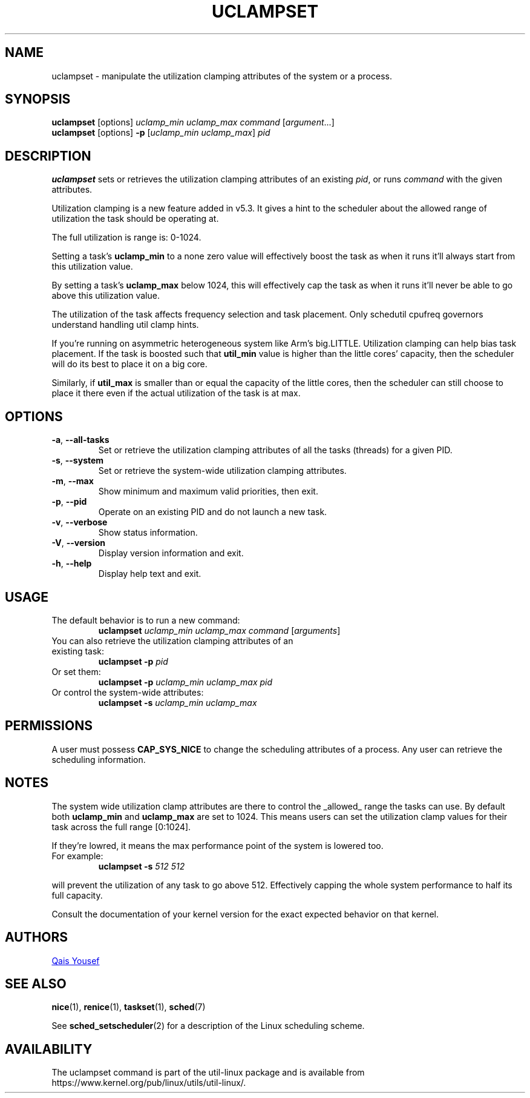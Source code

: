 .\" uclampset(1) manpage
.\"
.\" Copyright (C) 2020 Qais Yousef <qais.yousef@arm.com>
.\"
.\" This is free documentation; you can redistribute it and/or
.\" modify it under the terms of the GNU General Public License,
.\" version 2, as published by the Free Software Foundation.
.\"
.\" The GNU General Public License's references to "object code"
.\" and "executables" are to be interpreted as the output of any
.\" document formatting or typesetting system, including
.\" intermediate and printed output.
.\"
.\" This manual is distributed in the hope that it will be useful,
.\" but WITHOUT ANY WARRANTY; without even the implied warranty of
.\" MERCHANTABILITY or FITNESS FOR A PARTICULAR PURPOSE.  See the
.\" GNU General Public License for more details.
.\"
.\" You should have received a copy of the GNU General Public License along
.\" with this program; if not, write to the Free Software Foundation, Inc.,
.\" 51 Franklin Street, Fifth Floor, Boston, MA 02110-1301 USA.
.\"
.TH UCLAMPSET 1 "August 2020" "util-linux" "User Commands"
.SH NAME
uclampset \- manipulate the utilization clamping attributes of the system or
a process.
.SH SYNOPSIS
.B uclampset
[options]
.IR uclamp_min\ uclamp_max\ command\  [ argument ...]
.br
.B uclampset
[options]
.B \-p
.RI [ uclamp_min\ uclamp_max ]\  pid
.SH DESCRIPTION
.B uclampset
sets or retrieves the utilization clamping attributes of an existing \fIpid\fR,
or runs \fIcommand\fR with the given attributes.

Utilization clamping is a new feature added in v5.3. It gives a hint to the
scheduler about the allowed range of utilization the task should be operating
at.

The full utilization is range is: 0-1024.

Setting a task's
.B uclamp_min
to a none zero value  will effectively boost the task as when it runs it'll
always start from this utilization value.

By setting a task's
.B uclamp_max
below 1024, this will effectively cap the task as when it runs it'll never be
able to go above this utilization value.

The utilization of the task affects frequency selection and task placement.
Only schedutil cpufreq governors understand handling util clamp hints.

If you're running on asymmetric heterogeneous system like Arm's big.LITTLE.
Utilization clamping can help bias task placement. If the task is boosted such
that
.BR util_min
value is higher than the little cores' capacity, then the scheduler will do its
best to place it on a big core.

Similarly, if
.BR util_max
is smaller than or equal the capacity of the little cores, then the scheduler
can still choose to place it there even if the actual utilization of the task
is at max.

.SH OPTIONS
.TP
.BR \-a ,\  \-\-all-tasks
Set or retrieve the utilization clamping attributes of all the tasks (threads)
for a given PID.
.TP
.BR \-s ,\  \-\-system
Set or retrieve the system-wide utilization clamping attributes.
.TP
.BR \-m ,\  \-\-max
Show minimum and maximum valid priorities, then exit.
.TP
.BR \-p ,\  \-\-pid
Operate on an existing PID and do not launch a new task.
.TP
.BR \-v ,\  \-\-verbose
Show status information.
.TP
.BR \-V ,\  \-\-version
Display version information and exit.
.TP
.BR \-h ,\  \-\-help
Display help text and exit.
.SH USAGE
.TP
The default behavior is to run a new command:
.B uclampset
.I uclamp_min
.I uclamp_max
.IR command\  [ arguments ]
.TP
You can also retrieve the utilization clamping attributes of an existing task:
.B uclampset \-p
.I pid
.TP
Or set them:
.B uclampset \-p
.I uclamp_min
.I uclamp_max
.I pid
.TP
Or control the system-wide attributes:
.B uclampset \-s
.I uclamp_min
.I uclamp_max
.SH PERMISSIONS
A user must possess
.B CAP_SYS_NICE
to change the scheduling attributes of a process.  Any user can retrieve the
scheduling information.

.SH NOTES
The system wide utilization clamp attributes are there to control the _allowed_
range the tasks can use. By default both
.BR uclamp_min
and
.BR uclamp_max
are set to 1024. This means users can set the utilization clamp values for
their task across the full range [0:1024].

If they're lowred, it means the max performance point of the system is lowered
too.
.TP
For example:
.B uclampset \-s
.I 512
.I 512
.PP
will prevent the utilization of any task to go above 512. Effectively capping
the whole system performance to half its full capacity.

Consult the documentation of your kernel version for the exact expected
behavior on that kernel.
.SH AUTHORS
.UR qais.yousef@arm.com
Qais Yousef
.UE
.SH SEE ALSO
.BR nice (1),
.BR renice (1),
.BR taskset (1),
.BR sched (7)
.sp
See
.BR sched_setscheduler (2)
for a description of the Linux scheduling scheme.
.SH AVAILABILITY
The uclampset command is part of the util-linux package and is available from
https://www.kernel.org/pub/linux/utils/util-linux/.
